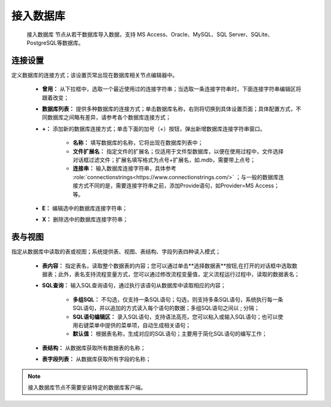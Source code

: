﻿接入数据库
=====================
 ``接入数据库`` 节点从若干数据库导入数据，支持 MS Access、Oracle、MySQL、SQL Server、SQLite、PostgreSQL等数据库。 

连接设置
-----------------

定义数据库的连接方式；该设置页常出现在数据库相关节点编辑器中。

  * **曾用：** 从下拉框中，选取一个最近使用过的连接字符串；当选取一条连接字符串时，下面连接字符串编辑区将跟着改变；

  * **数据库列表：** 提供多种数据库的连接方式；单击数据库名称，右则将切换到具体设置页面；具体配置方式，不同数据库之间略有差异，请参考各个数据库连接方式；

  * **+：** 添加新的数据库连接方式；单击下面的加号（+）按钮，弹出新增数据库连接字符串窗口。
     
     * **名称：** 填写数据库的名称，它将出现在数据库列表中；
    
     * **文件扩展名：** 指定文件的扩展名；仅适用于文件型数据库，以便在使用过程中，文件选择对话框过滤文件；扩展名填写格式为点号+扩展名，如.mdb，需要带上点号；

     * **连接串：** 输入数据库连接字符串，具体参考 :role:`connectionstrings<https://www.connectionstrings.com/>` ；与一般的数据库连接方式不同的是，需要连接字符串之前，添加Provide语句，如Provider=MS Access；等。

  * **E：** 编辑选中的数据库连接字符串；

  * **X：** 删除选中的数据库连接字符串；

表与视图
-----------------
指定从数据库中读取的表或视图；系统提供表、视图、表结构、字段列表四种读入模式；

  * **表内容：** 指定表名，读取整个数据表的内容；您可以通过单击**选择数据表**按钮,在打开的对话框中选取数据表；此外，表名支持流程变量方式，您可以通过修改流程变量值，定义流程运行过程中，读取的数据表名；

  * **SQL查询：** 输入SQL查询语句，通过执行该语句从数据库中读取相应的内容；
    
     * **多组SQL：** 不勾选，仅支持一条SQL语句；勾选，则支持多条SQL语句，系统执行每一条SQL语句，并以追加的方式读入每个语句的数据；多组SQL语句之间以 ; 分隔；

     * **SQL语句编辑区：** 录入SQL语句，支持语法高亮，您可以粘入或输入SQL语句；也可以使用右键菜单中提供的菜单项，自动生成相关语句；
 
     * **默认值：** 根据表名称，生成对应的SQL语句；主要用于简化SQL语句的编写工作；

  * **表结构：** 从数据库获取所有数据表的名称；

  * **表字段列表：** 从数据库获取所有字段的名称；
  
.. note::
  接入数据库节点不需要安装特定的数据库客户端。


